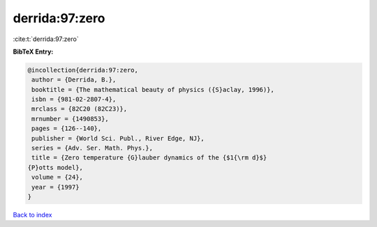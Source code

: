 derrida:97:zero
===============

:cite:t:`derrida:97:zero`

**BibTeX Entry:**

.. code-block:: bibtex

   @incollection{derrida:97:zero,
    author = {Derrida, B.},
    booktitle = {The mathematical beauty of physics ({S}aclay, 1996)},
    isbn = {981-02-2807-4},
    mrclass = {82C20 (82C23)},
    mrnumber = {1490853},
    pages = {126--140},
    publisher = {World Sci. Publ., River Edge, NJ},
    series = {Adv. Ser. Math. Phys.},
    title = {Zero temperature {G}lauber dynamics of the {$1{\rm d}$}
   {P}otts model},
    volume = {24},
    year = {1997}
   }

`Back to index <../By-Cite-Keys.html>`_
